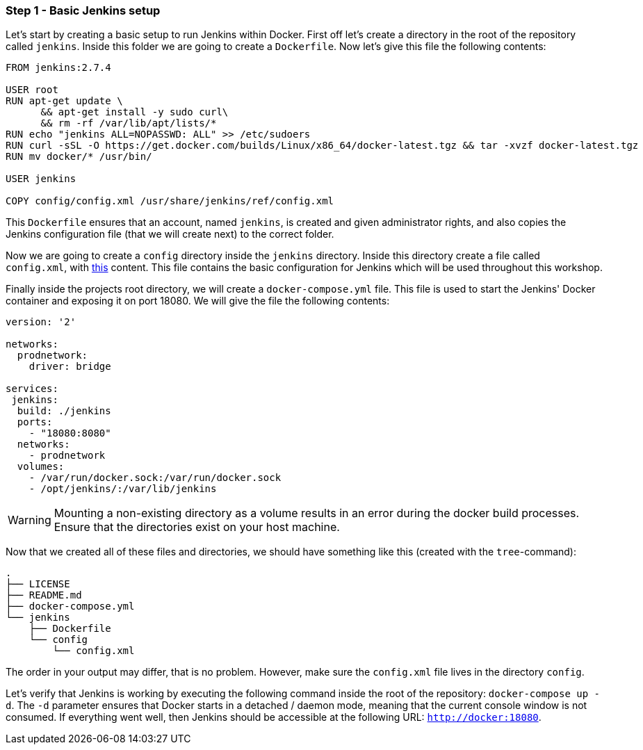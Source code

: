=== Step 1 - Basic Jenkins setup

Let's start by creating a basic setup to run Jenkins within Docker. First off let's create a directory in the root of the repository called `jenkins`. Inside this folder we are going to create a `Dockerfile`. Now let's give this file the following contents:

```
FROM jenkins:2.7.4

USER root
RUN apt-get update \
      && apt-get install -y sudo curl\
      && rm -rf /var/lib/apt/lists/*
RUN echo "jenkins ALL=NOPASSWD: ALL" >> /etc/sudoers
RUN curl -sSL -O https://get.docker.com/builds/Linux/x86_64/docker-latest.tgz && tar -xvzf docker-latest.tgz
RUN mv docker/* /usr/bin/

USER jenkins

COPY config/config.xml /usr/share/jenkins/ref/config.xml
```

This `Dockerfile` ensures that an account, named `jenkins`, is created and given administrator rights, and also copies the Jenkins configuration file (that we will create next) to the correct folder.

Now we are going to create a `config` directory inside the `jenkins` directory. Inside this directory create a file called `config.xml`, with  https://raw.githubusercontent.com/sebivenlo/jenkins/f57e42cc4f16d9bb0620b1d22f01df3c9a62954b/jenkins/config/config.xml[this] content. This file contains the basic configuration for Jenkins which will be used throughout this workshop.

Finally inside the projects root directory, we will create a `docker-compose.yml` file. This file is used to start the Jenkins' Docker container and exposing it on port 18080. We will give the file the following contents:

```
version: '2'

networks:
  prodnetwork:
    driver: bridge

services:
 jenkins:
  build: ./jenkins
  ports:
    - "18080:8080"
  networks:
    - prodnetwork
  volumes:
    - /var/run/docker.sock:/var/run/docker.sock
    - /opt/jenkins/:/var/lib/jenkins
```

[WARNING]
Mounting a non-existing directory as a volume results in an error during the docker build processes. Ensure that the directories exist on your host machine.

Now that we created all of these files and directories, we should have
something like this (created with the `tree`-command):
```
.
├── LICENSE
├── README.md
├── docker-compose.yml
└── jenkins
    ├── Dockerfile
    └── config
        └── config.xml
```

The order in your output may differ, that is no problem. However, make
sure the `config.xml` file lives in the directory `config`.

Let's verify that Jenkins is working by executing the following command inside the root of the repository: `docker-compose up -d`. The `-d` parameter ensures that Docker starts in a detached / daemon mode, meaning that the current console window is not consumed. If everything went well, then Jenkins should be accessible at the following URL: `http://docker:18080`.
